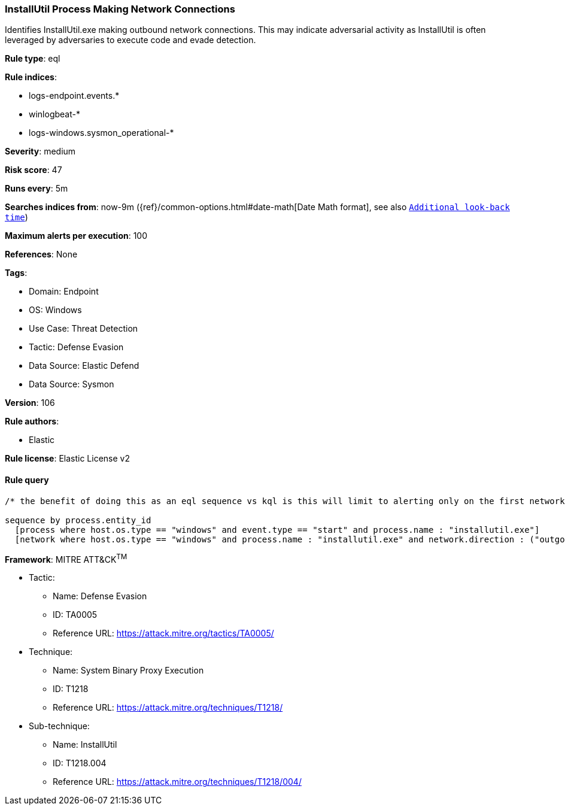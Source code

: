[[prebuilt-rule-8-13-2-installutil-process-making-network-connections]]
=== InstallUtil Process Making Network Connections

Identifies InstallUtil.exe making outbound network connections. This may indicate adversarial activity as InstallUtil is often leveraged by adversaries to execute code and evade detection.

*Rule type*: eql

*Rule indices*: 

* logs-endpoint.events.*
* winlogbeat-*
* logs-windows.sysmon_operational-*

*Severity*: medium

*Risk score*: 47

*Runs every*: 5m

*Searches indices from*: now-9m ({ref}/common-options.html#date-math[Date Math format], see also <<rule-schedule, `Additional look-back time`>>)

*Maximum alerts per execution*: 100

*References*: None

*Tags*: 

* Domain: Endpoint
* OS: Windows
* Use Case: Threat Detection
* Tactic: Defense Evasion
* Data Source: Elastic Defend
* Data Source: Sysmon

*Version*: 106

*Rule authors*: 

* Elastic

*Rule license*: Elastic License v2


==== Rule query


[source, js]
----------------------------------
/* the benefit of doing this as an eql sequence vs kql is this will limit to alerting only on the first network connection */

sequence by process.entity_id
  [process where host.os.type == "windows" and event.type == "start" and process.name : "installutil.exe"]
  [network where host.os.type == "windows" and process.name : "installutil.exe" and network.direction : ("outgoing", "egress")]

----------------------------------

*Framework*: MITRE ATT&CK^TM^

* Tactic:
** Name: Defense Evasion
** ID: TA0005
** Reference URL: https://attack.mitre.org/tactics/TA0005/
* Technique:
** Name: System Binary Proxy Execution
** ID: T1218
** Reference URL: https://attack.mitre.org/techniques/T1218/
* Sub-technique:
** Name: InstallUtil
** ID: T1218.004
** Reference URL: https://attack.mitre.org/techniques/T1218/004/
